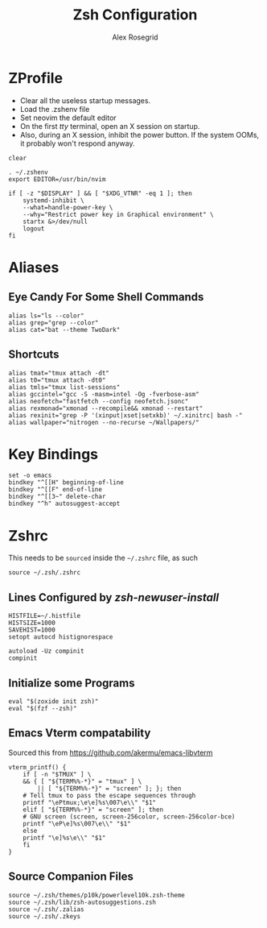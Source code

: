 #+Author: Alex Rosegrid
#+Title: Zsh Configuration
#+Startup: show2levels

#+PROPERTY: BASE_CONFIG_DIR .dotfiles/
#+PROPERTY: ZSH_CONFIG_DIR  .dotfiles/.zsh/

* ZProfile
:PROPERTIES:
:header-args: :tangle (concat (org-entry-get nil "BASE_CONFIG_DIR" t) ".zprofile")
:END:

- Clear all the useless startup messages.
- Load the .zshenv file
- Set neovim the default editor
- On the first /tty/ terminal, open an X session on startup.
- Also, during an X session, inhibit the power button. If the system OOMs, it probably won't respond anyway.
#+begin_src shell
  clear

  . ~/.zshenv
  export EDITOR=/usr/bin/nvim

  if [ -z "$DISPLAY" ] && [ "$XDG_VTNR" -eq 1 ]; then
      systemd-inhibit \
	  --what=handle-power-key \
	  --why="Restrict power key in Graphical environment" \
	  startx &>/dev/null
      logout
  fi
#+end_src


* Aliases
:PROPERTIES:
:header-args: :tangle (concat (org-entry-get nil "ZSH_CONFIG_DIR" t) ".zalias")
:END:

** Eye Candy For Some Shell Commands
#+begin_src shell
  alias ls="ls --color"
  alias grep="grep --color"
  alias cat="bat --theme TwoDark"
#+end_src

** Shortcuts
#+begin_src shell
  alias tmat="tmux attach -dt"
  alias t0="tmux attach -dt0"
  alias tmls="tmux list-sessions"
  alias gccintel="gcc -S -masm=intel -Og -fverbose-asm"
  alias neofetch="fastfetch --config neofetch.jsonc"
  alias rexmonad="xmonad --recompile&& xmonad --restart"
  alias rexinit="grep -P '(xinput|xset|setxkb)' ~/.xinitrc| bash -"
  alias wallpaper="nitrogen --no-recurse ~/Wallpapers/"
#+end_src


* Key Bindings
:PROPERTIES:
:header-args: :tangle (concat (org-entry-get nil "ZSH_CONFIG_DIR" t) ".zkeys")
:END:

#+begin_src shell
  set -o emacs
  bindkey "^[[H" beginning-of-line
  bindkey "^[[F" end-of-line
  bindkey "^[[3~" delete-char
  bindkey "^h" autosuggest-accept
#+end_src


* Zshrc
:PROPERTIES:
:header-args: :tangle (concat (org-entry-get nil "ZSH_CONFIG_DIR" t) ".zshrc")
:END:

This needs to be =sourced= inside the =~/.zshrc= file, as such
#+begin_src shell :tangle no
  source ~/.zsh/.zshrc
#+end_src

** Lines Configured by /zsh-newuser-install/
#+begin_src shell
  HISTFILE=~/.histfile
  HISTSIZE=1000
  SAVEHIST=1000
  setopt autocd histignorespace

  autoload -Uz compinit
  compinit
#+end_src

** Initialize some Programs
#+begin_src shell
  eval "$(zoxide init zsh)"
  eval "$(fzf --zsh)"
#+end_src

** Emacs Vterm compatability
Sourced this from https://github.com/akermu/emacs-libvterm
#+begin_src shell
  vterm_printf() {
      if [ -n "$TMUX" ] \
	  && { [ "${TERM%%-*}" = "tmux" ] \
	      || [ "${TERM%%-*}" = "screen" ]; }; then
	  # Tell tmux to pass the escape sequences through
	  printf "\ePtmux;\e\e]%s\007\e\\" "$1"
      elif [ "${TERM%%-*}" = "screen" ]; then
	  # GNU screen (screen, screen-256color, screen-256color-bce)
	  printf "\eP\e]%s\007\e\\" "$1"
      else
	  printf "\e]%s\e\\" "$1"
      fi
  }
#+end_src


** Source Companion Files
#+begin_src shell
  source ~/.zsh/themes/p10k/powerlevel10k.zsh-theme
  source ~/.zsh/lib/zsh-autosuggestions.zsh
  source ~/.zsh/.zalias
  source ~/.zsh/.zkeys
#+end_src
